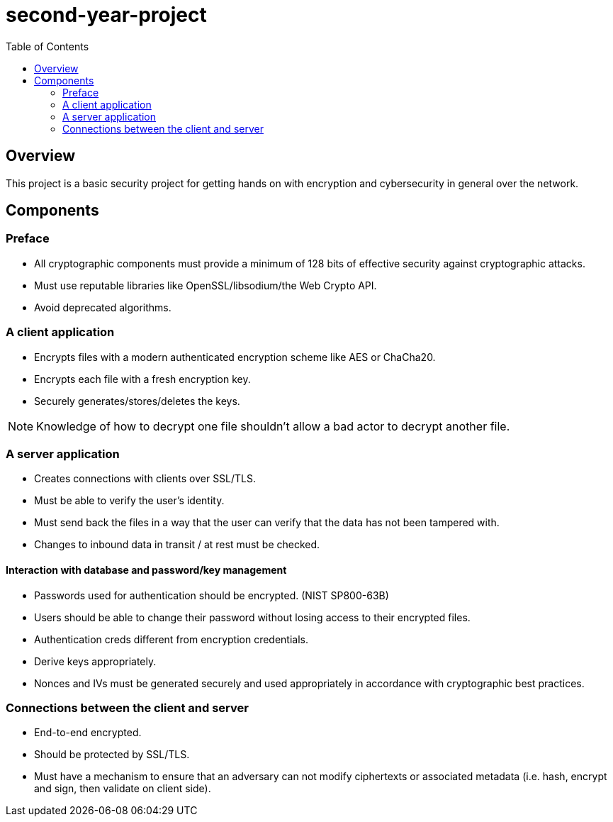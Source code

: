 = second-year-project
:toc:

== Overview

This project is a basic security project for getting hands on with encryption and cybersecurity in general over the network.

== Components

=== Preface

- All cryptographic components must provide a minimum of 128 bits of effective security against cryptographic attacks.
- Must use reputable libraries like OpenSSL/libsodium/the Web Crypto API.
- Avoid deprecated algorithms.

=== A client application
- Encrypts files with a modern authenticated encryption scheme like AES or ChaCha20.
- Encrypts each file with a fresh encryption key.
- Securely generates/stores/deletes the keys.

[NOTE]
Knowledge of how to decrypt one file shouldn't allow a bad actor to decrypt another file.

=== A server application
- Creates connections with clients over SSL/TLS.
- Must be able to verify the user's identity.
- Must send back the files in a way that the user can verify that the data has not been tampered with.
- Changes to inbound data in transit / at rest must be checked.

==== Interaction with database and password/key management

- Passwords used for authentication should be encrypted. (NIST SP800-63B)
- Users should be able to change their password without losing access to their encrypted files.
- Authentication creds different from encryption credentials.
- Derive keys appropriately.
- Nonces and IVs must be generated securely and used appropriately in accordance with cryptographic best practices.

=== Connections between the client and server

- End-to-end encrypted.
- Should be protected by SSL/TLS.
- Must have a mechanism to ensure that an adversary can not modify ciphertexts or associated metadata (i.e. hash, encrypt and sign, then validate on client side).
